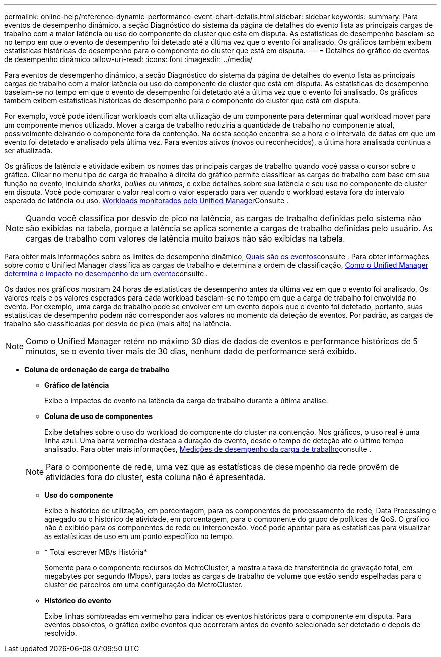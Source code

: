 ---
permalink: online-help/reference-dynamic-performance-event-chart-details.html 
sidebar: sidebar 
keywords:  
summary: Para eventos de desempenho dinâmico, a seção Diagnóstico do sistema da página de detalhes do evento lista as principais cargas de trabalho com a maior latência ou uso do componente do cluster que está em disputa. As estatísticas de desempenho baseiam-se no tempo em que o evento de desempenho foi detetado até a última vez que o evento foi analisado. Os gráficos também exibem estatísticas históricas de desempenho para o componente do cluster que está em disputa. 
---
= Detalhes do gráfico de eventos de desempenho dinâmico
:allow-uri-read: 
:icons: font
:imagesdir: ../media/


[role="lead"]
Para eventos de desempenho dinâmico, a seção Diagnóstico do sistema da página de detalhes do evento lista as principais cargas de trabalho com a maior latência ou uso do componente do cluster que está em disputa. As estatísticas de desempenho baseiam-se no tempo em que o evento de desempenho foi detetado até a última vez que o evento foi analisado. Os gráficos também exibem estatísticas históricas de desempenho para o componente do cluster que está em disputa.

Por exemplo, você pode identificar workloads com alta utilização de um componente para determinar qual workload mover para um componente menos utilizado. Mover a carga de trabalho reduziria a quantidade de trabalho no componente atual, possivelmente deixando o componente fora da contenção. Na desta secção encontra-se a hora e o intervalo de datas em que um evento foi detetado e analisado pela última vez. Para eventos ativos (novos ou reconhecidos), a última hora analisada continua a ser atualizada.

Os gráficos de latência e atividade exibem os nomes das principais cargas de trabalho quando você passa o cursor sobre o gráfico. Clicar no menu tipo de carga de trabalho à direita do gráfico permite classificar as cargas de trabalho com base em sua função no evento, incluindo _sharks_, _bullies_ ou _vitimas_, e exibe detalhes sobre sua latência e seu uso no componente de cluster em disputa. Você pode comparar o valor real com o valor esperado para ver quando o workload estava fora do intervalo esperado de latência ou uso. xref:concept-types-of-workloads-monitored-by-unified-manager.adoc[Workloads monitorados pelo Unified Manager]Consulte .

[NOTE]
====
Quando você classifica por desvio de pico na latência, as cargas de trabalho definidas pelo sistema não são exibidas na tabela, porque a latência se aplica somente a cargas de trabalho definidas pelo usuário. As cargas de trabalho com valores de latência muito baixos não são exibidas na tabela.

====
Para obter mais informações sobre os limites de desempenho dinâmico, xref:reference-performance-event-analysis-and-notification.adoc[Quais são os eventos]consulte . Para obter informações sobre como o Unified Manager classifica as cargas de trabalho e determina a ordem de classificação, xref:concept-how-unified-manager-determines-the-performance-impact-for-an-incident.adoc[Como o Unified Manager determina o impacto no desempenho de um evento]consulte .

Os dados nos gráficos mostram 24 horas de estatísticas de desempenho antes da última vez em que o evento foi analisado. Os valores reais e os valores esperados para cada workload baseiam-se no tempo em que a carga de trabalho foi envolvida no evento. Por exemplo, uma carga de trabalho pode se envolver em um evento depois que o evento foi detetado, portanto, suas estatísticas de desempenho podem não corresponder aos valores no momento da deteção de eventos. Por padrão, as cargas de trabalho são classificadas por desvio de pico (mais alto) na latência.

[NOTE]
====
Como o Unified Manager retém no máximo 30 dias de dados de eventos e performance históricos de 5 minutos, se o evento tiver mais de 30 dias, nenhum dado de performance será exibido.

====
* *Coluna de ordenação de carga de trabalho*
+
** *Gráfico de latência*
+
Exibe o impactos do evento na latência da carga de trabalho durante a última análise.

** *Coluna de uso de componentes*
+
Exibe detalhes sobre o uso do workload do componente do cluster na contenção. Nos gráficos, o uso real é uma linha azul. Uma barra vermelha destaca a duração do evento, desde o tempo de deteção até o último tempo analisado. Para obter mais informações, xref:reference-workload-performance-measurement-values.adoc[Medições de desempenho da carga de trabalho]consulte .

+
[NOTE]
====
Para o componente de rede, uma vez que as estatísticas de desempenho da rede provêm de atividades fora do cluster, esta coluna não é apresentada.

====
** *Uso do componente*
+
Exibe o histórico de utilização, em porcentagem, para os componentes de processamento de rede, Data Processing e agregado ou o histórico de atividade, em porcentagem, para o componente do grupo de políticas de QoS. O gráfico não é exibido para os componentes de rede ou interconexão. Você pode apontar para as estatísticas para visualizar as estatísticas de uso em um ponto específico no tempo.

** * Total escrever MB/s História*
+
Somente para o componente recursos do MetroCluster, a mostra a taxa de transferência de gravação total, em megabytes por segundo (Mbps), para todas as cargas de trabalho de volume que estão sendo espelhadas para o cluster de parceiros em uma configuração do MetroCluster.

** *Histórico do evento*
+
Exibe linhas sombreadas em vermelho para indicar os eventos históricos para o componente em disputa. Para eventos obsoletos, o gráfico exibe eventos que ocorreram antes do evento selecionado ser detetado e depois de resolvido.




